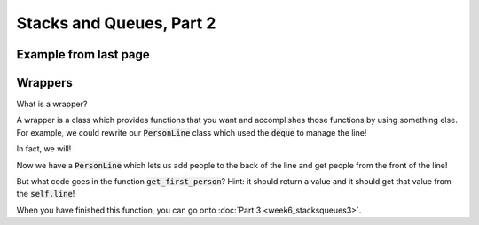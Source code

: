 Stacks and Queues, Part 2
=========================

Example from last page
----------------------

.. code-block:: python
    :linenos:

    from collections import deque
    
    line = deque()
    
    line.append("Bob")
    line.append("Sally")
    line.append("Larry")
    line.append("Julia")
    
    ## who is at the front of the line?
    ## who will get removed if I call line.pop()?
    ## what if I call line.popleft()?
    
    person1 = line.pop()
    print("From line.pop(): {}".format(person1))
    ## This will print "From line.pop(): Julia"
    
    person2 = line.popleft()
    print("From line.popleft(): {}".format(person2))
    ## This will print "From line.popleft(): Bob"
    
    
    
Wrappers
--------

What is a wrapper?

A wrapper is a class which provides functions that you want and accomplishes those
functions by using something else.  For example, we could rewrite our
:code:`PersonLine` class which used the :code:`deque` to manage the line!

In fact, we will!

.. code-block:: python
    :linenos:
    
    from collections import deque
    
    class Person:
        def __init__(self, name):
            self.name = name
    
    class PersonLine:
        def __init__(self):
            self.line = deque()
        
        def add_new_person(self, new_person):
            self.line.append(new_person)
        
        def get_first_person(self):
            print("what should go here?")
            
        
    #### tests
    
    george = Person("George Jetson")
    jane = Person("Jane Jetson")
    judy = Person("Judy Jetson")
        
    line = PersonLine()
    line.add_new_person(george)
    line.add_new_person(jane)
    line.add_new_person(judy)
    
    first_in_line = line.get_first_person()
    
    print("{} is first in line!".format(first_in_line.name))
        
Now we have a :code:`PersonLine` which lets us add people to the back of the line
and get people from the front of the line!  

But what code goes in the function :code:`get_first_person`?  Hint: it should
return a value and it should get that value from the :code:`self.line`!

When you have finished this function, you can go onto :doc:`Part 3 <week6_stacksqueues3>`.


